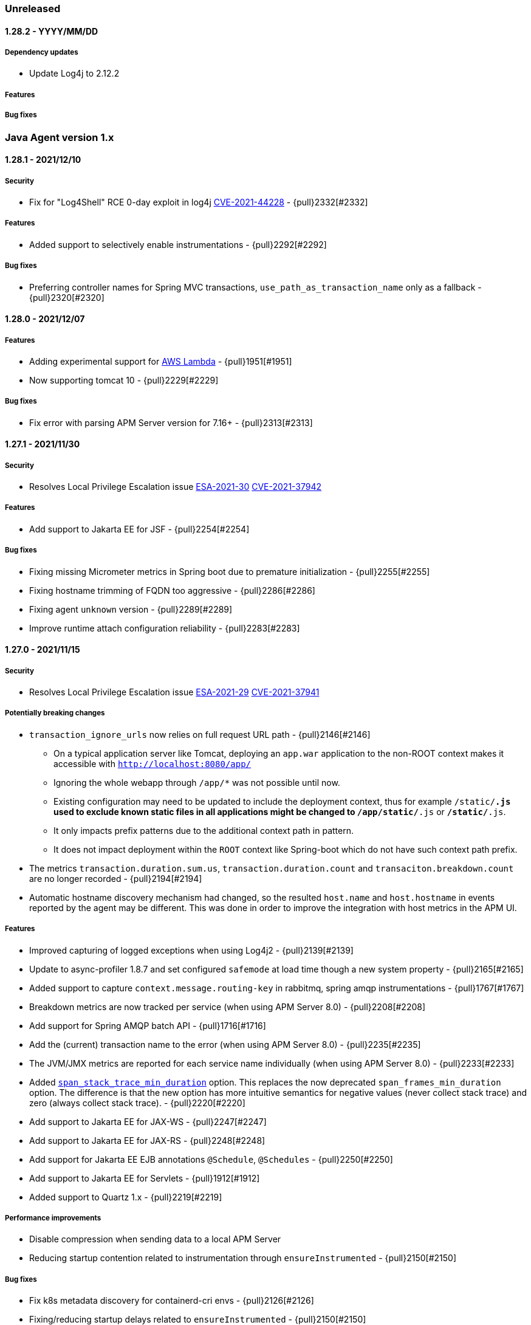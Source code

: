 ifdef::env-github[]
NOTE: Release notes are best read in our documentation at
https://www.elastic.co/guide/en/apm/agent/java/current/release-notes.html[elastic.co]
endif::[]

////
[[release-notes-x.x.x]]
==== x.x.x - YYYY/MM/DD

[float]
===== Breaking changes

[float]
===== Features
* Cool new feature: {pull}2526[#2526]

[float]
===== Bug fixes
////

=== Unreleased

[[release-notes-1.28.2]]
==== 1.28.2 - YYYY/MM/DD

[float]
===== Dependency updates
* Update Log4j to 2.12.2

[float]
===== Features

[float]
===== Bug fixes

[[release-notes-1.x]]
=== Java Agent version 1.x

[[release-notes-1.28.1]]
==== 1.28.1 - 2021/12/10

[float]
===== Security 
* Fix for "Log4Shell" RCE 0-day exploit in log4j https://nvd.nist.gov/vuln/detail/CVE-2021-44228[CVE-2021-44228] - {pull}2332[#2332]

[float]
===== Features
* Added support to selectively enable instrumentations - {pull}2292[#2292]

[float]
===== Bug fixes
* Preferring controller names for Spring MVC transactions, `use_path_as_transaction_name` only as a fallback - {pull}2320[#2320]

[[release-notes-1.28.0]]
==== 1.28.0 - 2021/12/07

[float]
===== Features
* Adding experimental support for <<aws-lambda, AWS Lambda>> - {pull}1951[#1951]
* Now supporting tomcat 10 - {pull}2229[#2229]

[float]
===== Bug fixes
* Fix error with parsing APM Server version for 7.16+ - {pull}2313[#2313]

[[release-notes-1.27.1]]
==== 1.27.1 - 2021/11/30

[float]
===== Security
* Resolves Local Privilege Escalation issue https://discuss.elastic.co/t/apm-java-agent-security-update/291355[ESA-2021-30] https://cve.mitre.org/cgi-bin/cvename.cgi?name=CVE-2021-37942[CVE-2021-37942]

[float]
===== Features
* Add support to Jakarta EE for JSF - {pull}2254[#2254]

[float]
===== Bug fixes
* Fixing missing Micrometer metrics in Spring boot due to premature initialization - {pull}2255[#2255]
* Fixing hostname trimming of FQDN too aggressive - {pull}2286[#2286]
* Fixing agent `unknown` version - {pull}2289[#2289]
* Improve runtime attach configuration reliability - {pull}2283[#2283]

[[release-notes-1.27.0]]
==== 1.27.0 - 2021/11/15

[float]
===== Security
* Resolves Local Privilege Escalation issue https://discuss.elastic.co/t/apm-java-agent-security-update/289627[ESA-2021-29] https://cve.mitre.org/cgi-bin/cvename.cgi?name=CVE-2021-37941[CVE-2021-37941]

[float]
===== Potentially breaking changes
* `transaction_ignore_urls` now relies on full request URL path - {pull}2146[#2146]
** On a typical application server like Tomcat, deploying an `app.war` application to the non-ROOT context makes it accessible with `http://localhost:8080/app/`
** Ignoring the whole webapp through `/app/*` was not possible until now.
** Existing configuration may need to be updated to include the deployment context, thus for example `/static/*.js` used to
exclude known static files in all applications might be changed to `/app/static/*.js` or `*/static/*.js`.
** It only impacts prefix patterns due to the additional context path in pattern.
** It does not impact deployment within the `ROOT` context like Spring-boot which do not have such context path prefix.
* The metrics `transaction.duration.sum.us`, `transaction.duration.count` and `transaciton.breakdown.count` are no longer recorded - {pull}2194[#2194]
* Automatic hostname discovery mechanism had changed, so the resulted `host.name` and `host.hostname` in events reported
by the agent may be different. This was done in order to improve the integration with host metrics in the APM UI.

[float]
===== Features
* Improved capturing of logged exceptions when using Log4j2 - {pull}2139[#2139]
* Update to async-profiler 1.8.7 and set configured `safemode` at load time though a new system property - {pull}2165[#2165]
* Added support to capture `context.message.routing-key` in rabbitmq, spring amqp instrumentations - {pull}1767[#1767]
* Breakdown metrics are now tracked per service (when using APM Server 8.0) - {pull}2208[#2208]
* Add support for Spring AMQP batch API - {pull}1716[#1716]
* Add the (current) transaction name to the error (when using APM Server 8.0) - {pull}2235[#2235]
* The JVM/JMX metrics are reported for each service name individually (when using APM Server 8.0) - {pull}2233[#2233]
* Added <<config-span-stack-trace-min-duration,`span_stack_trace_min_duration`>> option.
 This replaces the now deprecated `span_frames_min_duration` option.
 The difference is that the new option has more intuitive semantics for negative values (never collect stack trace) and zero (always collect stack trace). - {pull}2220[#2220]
* Add support to Jakarta EE for JAX-WS - {pull}2247[#2247]
* Add support to Jakarta EE for JAX-RS - {pull}2248[#2248]
* Add support for Jakarta EE EJB annotations `@Schedule`, `@Schedules` - {pull}2250[#2250]
* Add support to Jakarta EE for Servlets - {pull}1912[#1912]
* Added support to Quartz 1.x - {pull}2219[#2219]

[float]
===== Performance improvements
* Disable compression when sending data to a local APM Server
* Reducing startup contention related to instrumentation through `ensureInstrumented` - {pull}2150[#2150]

[float]
===== Bug fixes
* Fix k8s metadata discovery for containerd-cri envs - {pull}2126[#2126]
* Fixing/reducing startup delays related to `ensureInstrumented` - {pull}2150[#2150]
* Fix runtime attach when bytebuddy is in application classpath - {pull}2116[#2116]
* Fix failed integration between agent traces and host metrics coming from Beats/Elastic-Agent due to incorrect hostname
discovery - {pull}2205[#2205]
* Fix infinitely kept-alive transactions in Hikari connection pool - {pull}2210[#2210]
* Fix few Webflux exceptions and missing reactor module - {pull}2207[#2207]

[float]
===== Refactorings
* Loading the agent from an isolated class loader - {pull}2109[#2109]
* Refactorings in the `apm-agent-plugin-sdk` that may imply breaking changes for beta users of the external plugin mechanism
** `WeakMapSupplier.createMap()` is now `WeakConcurrent.buildMap()` and contains more builders - {pull}2136[#2136]
** `GlobalThreadLocal` has been removed in favor of `DetachedThreadLocal`. To make it global, use `GlobalVariables` - {pull}2136[#2136]
** `DynamicTransformer.Accessor.get().ensureInstrumented` is now `DynamicTransformer.ensureInstrumented` - {pull}2164[#2164]
** The `@AssignTo.*` annotations have been removed.
   Use the `@Advice.AssignReturned.*` annotations that come with the latest version of Byte Buddy.
   If your plugin uses the old annotations, it will be skipped.
   {pull}2171[#2171]
* Switching last instrumentations (`trace_methods`, sparkjava, JDK `HttpServer` and Struts 2) to
`TracerAwareInstrumentation` - {pull}2170[#2170]
* Replace concurrency plugin maps to `SpanConcurrentHashMap` ones - {pull}2173[#2173]
* Align User-Agent HTTP header with other APM agents - {pull}2177[#2177]

[[release-notes-1.26.0]]
==== 1.26.0 - 2021/09/14

===== Potentially breaking changes
* If you rely on Database span subtype and use Microsoft SQL Server, the span subtype has been changed from `sqlserver`
to `mssql` to align with other agents.

[float]
===== Breaking changes
* Stop collecting the field `http.request.socket.encrypted` in http requests - {pull}2136[#2136]

[float]
===== Features
* Improved naming for Spring controllers - {pull}1906[#1906]
* ECS log reformatting improvements - {pull}1910[#1910]
** Automatically sets `service.node.name` in all log events if set through agent configuration
** Add `log_ecs_reformatting_additional_fields` option to support arbitrary fields in logs
** Automatically serialize markers as tags where relevant (log4j2 and logback)
* gRPC spans (client and server) can detect errors or cancellation through custom listeners - {pull}2067[#2067]
* Add `-download-agent-version` to the agent <<setup-attach-cli-usage-options, attach CLI tool options>>, allowing the
user to configure an arbitrary agent version that will be downloaded from maven and attached - {pull}1959[#1959]
* Add extra check to detect improper agent setup - {pull}2076[#2076]
* In redis tests - embedded RedisServer is replaced by testcontainers - {pull}2221[#2221]

[float]
===== Performance improvements
* Reduce GC time overhead caused by WeakReferences - {pull}2086[#2086], {pull}2081[#2081]
* Reduced memory overhead by a smarter type pool caching strategy - {pull}2102[#2102]. +
  The type pool cache improves the startup times by speeding up type matching
  (determining whether a class that's about to be loaded should be instrumented).
  Generally, the more types that are cached, the faster the startup. +
  The old strategy did not impose a limit to the cache but cleared it after it hasn't been accessed in a while.
  However, load test have discovered that the cache may never be cleared and leave a permanent overhead of 23mb.
  The actual size of the cache highly depends on the application and loosely correlates with the number of loaded classes. +
  The new caching strategy targets to allocate 1% of the committed heap, at least 0.5mb and max 10mb.
  If a particular entry hasn't been accessed within 20s, it will be removed from the cache. +
  The results based on load testing are very positive:
** Equivalent startup times (within the margins of error of the previous strategy)
** Equivalent allocation rate (within the margins of error of the previous strategy)
** Reduced avg heap utilization from 10%/15mb (previous strategy) to within margins of error without the agent
** Reduced GC time due to the additional headroom that the application can utilize.
** Based on heap dump analysis, after warmup, the cache size is now around 59kb (down from 23mb with the previous strategy).

[float]
===== Bug fixes
* Fix failure to parse some forms of the `Implementation-Version` property from jar manifest files - {pull}1931[#1931]
* Ensure single value for context-propagation header - {pull}1937[#1937]
* Fix gRPC non-terminated (therefore non-reported) client spans - {pull}2067[#2067]
* Fix Webflux response status code - {pull}1948[#1948]
* Ensure path filtering is applied when Servlet path is not available - {pull}2099[#2099]
* Align span subtype for MS SqlServer - {pull}2112[#2112]
* Fix potential destination host name corruption in OkHttp client spans - {pull}2118[#2118]

[float]
===== Refactorings
* Migrate several plugins to indy dispatcher {pull}2087[#2087], {pull}2088[#2088], {pull}2090[#2090], {pull}2094[#2094], {pull}2095[#2095]

[[release-notes-1.25.0]]
==== 1.25.0 - 2021/07/22

[float]
===== Potentially breaking changes
* If you rely on instrumentations that are in the `experimental` group, you must now set `enable_experimental_instrumentations=true` otherwise
the experimental instrumentations will be disabled by default. Up to version `1.24.0` using an empty value for `disable_instrumentations` was
the recommended way to override the default `disable_instrumentations=experimental`.

[float]
===== Features
* Support for inheritance of public API annotations - {pull}1805[#1805]
* JDBC instrumentation sets `context.db.instance` - {pull}1820[#1820]
* Add support for Vert.x web client- {pull}1824[#1824]
* Avoid recycling of spans and transactions that are using through the public API, so to avoid
reference-counting-related errors - {pull}1859[#1859]
* Add <<config-enable-experimental-instrumentations>> configuration option to enable experimental features - {pull}1863[#1863]
** Previously, when adding an instrumentation group to `disable_instrumentations`, we had to make sure to not forget the
default `experimental` value, for example when disabling `jdbc` instrumentation we had to set `disable_instrumentations=experimental,jdbc` otherwise
setting `disable_instrumentations=jdbc` would disable jdbc and also enable experimental features, which would not be the desired effect.
** Previously, by default `disable_instrumentations` contained `experimental`
** Now by default `disable_instrumentations` is empty and `enable_experimental_instrumentations=false`
** Set `enable_experimental_instrumentations=true` to enable experimental instrumentations
* Eliminating concerns related to log4j2 vulnerability - https://nvd.nist.gov/vuln/detail/CVE-2020-9488#vulnCurrentDescriptionTitle.
We cannot upgrade to version above 2.12.1 because this is the last version of log4j that is compatible with Java 7.
Instead, we exclude the SMTP appender (which is the vulnerable one) from our artifacts. Note that older versions of
our agent are not vulnerable as well, as the SMTP appender was never used, this is only to further reduce our users' concerns.
* Adding public APIs for setting `destination.service.resource`, `destination.address` and `destination.port` fields
for exit spans - {pull}1788[#1788]
* Only use emulated runtime attachment as fallback, remove the `--without-emulated-attach` option - {pull}1865[#1865]
* Instrument `javax.servlet.Filter` the same way as `javax.servlet.FilterChain` - {pull}1858[#1858]
* Propagate trace context headers in HTTP calls occurring from within traced exit points, for example - when using
Elasticsearch's REST client - {pull}1883[#1883]
* Added support for naming sparkjava (not Apache Spark) transactions {pull}1894[#1894]
* Added the ability to manually create exit spans, which will result with the auto creation of service nodes in the
service map and downstream service in the dependencies table - {pull}1898[#1898]
* Basic support for `com.sun.net.httpserver.HttpServer` - {pull}1854[#1854]
* Update to async-profiler 1.8.6 {pull}1907[#1907]
* Added support for setting the framework using the public api (#1908) - {pull}1909[#1909]

[float]
===== Bug fixes
* Fix NPE with `null` binary header values + properly serialize them - {pull}1842[#1842]
* Fix `ListenerExecutionFailedException` when using Spring AMQP's ReplyTo container - {pull}1872[#1872]
* Enabling log ECS reformatting when using Logback configured with `LayoutWrappingEncoder` and a pattern layout - {pull}1879[#1879]
* Fix NPE with Webflux + context propagation headers - {pull}1871[#1871]
* Fix `ClassCastException` with `ConnnectionMetaData` and multiple classloaders - {pull}1864[#1864]
* Fix NPE in `co.elastic.apm.agent.servlet.helper.ServletTransactionCreationHelper.getClassloader` - {pull}1861[#1861]
* Fix for Jboss JMX unexpected notifications - {pull}1895[#1895]

[[release-notes-1.24.0]]
==== 1.24.0 - 2021/05/31

[float]
===== Features
* Basic support for Apache Struts 2 {pull}1763[#1763]
* Extending the <<config-log-ecs-reformatting>> config option to enable the overriding of logs with ECS-reformatted
events. With the new `OVERRIDE` option, non-file logs can be ECS-reformatted automatically as well - {pull}1793[#1793]
* Instrumentation for Vert.x Web {pull}1697[#1697]
* Changed log level of vm arguments to debug
* Giving precedence for the W3C `tracecontext` header over the `elastic-apm-traceparent` header - {pull}1821[#1821]
* Add instrumentation for Webflux - {pull}1305[#1305]
* Add instrumentation for Javalin {pull}1822[#1822]

[float]
===== Bug fixes
* Fix another error related to instrumentation plugins loading on Windows - {pull}1785[#1785]
* Load Spring AMQP plugin- {pull}1784[#1784]
* Avoid `IllegalStateException` when multiple `tracestate` headers are used - {pull}1808[#1808]
* Ensure CLI attach avoids `sudo` only when required and avoid blocking - {pull}1819[#1819]
* Avoid sending metric-sets without samples, so to adhere to the intake API - {pull}1826[#1826]
* Fixing our type-pool cache, so that it can't cause OOM (softly-referenced), and it gets cleared when not used for
a while - {pull}1828[#1828]

[float]
===== Refactors
* Remove single-package limitation for embedded plugins - {pull}1780[#1780]

[[release-notes-1.23.0]]
==== 1.23.0 - 2021/04/22

[float]
===== Breaking changes
* There are breaking changes in the <<setup-attach-cli,attacher cli>>.
  See the Features section for more information.

[float]
===== Features
* Overhaul of the <<setup-attach-cli,attacher cli>> application that allows to attach the agent to running JVMs - {pull}1667[#1667]
** The artifact of the standalone cli application is now called `apm-agent-attach-cli`. The attacher API is still called `apm-agent-attach`.
** There is also a slim version of the cli application that does not bundle the Java agent.
It requires the `--agent-jar` option to be set.
** Improved logging +
The application uses {ecs-logging-java-ref}/intro.html[Java ECS logging] to emit JSON logs.
The log level can be configured with the `--log-level` option.
By default, the program is logging to the console but using the `--log-file` option, it can also log to a file.
** Attach to JVMs running under a different user (unix only) +
The JVM requires the attacher to be running under the same user as the target VM (the attachee).
The `apm-agent-attach-standalone.jar` can now be run with a user that has permissions to switch to the user that runs the target VM.
On Windows, the attacher can still only attach to JVMs that are running with under the same user.
** New include/exclude discovery rules +
*** `--include-all`: Attach to all discovered JVMs. If no matchers are provided, it will not attach to any JVMs.
*** `--include-user`/`--exclude-user`: Attach to all JVMs of a given operating system user.
*** `--include-main`/`--exclude-main`: Attach to all JVMs that whose main class/jar name, or system properties match the provided regex.
*** `--include-vmargs`/`--exclude-vmargs`: Attach to all JVMs that whose main class/jar name, or system properties match the provided regex.
** Removal of options +
*** The deprecated `--arg` option has been removed.
*** The `-i`/`--include`, `-e`/`exclude` options have been removed in favor of the `--<include|exclude>-<main|vmargs>` options.
*** The `-p`/`--pid` options have been removed in favor of the `--include-pid` option.
** Changed behavior of  the `-l`/`--list` option +
The option now only lists JVMs that match the include/exclude discovery rules.
Thus, it can be used to do a dry-run of the matchers without actually performing an attachment.
It even works in combination with `--continuous` now.
By default, the VM arguments are not printed, but only when the `-a`/`--list-vmargs` option is set.
** Remove dependency on `jps` +
Even when matching on the main class name or on system properties,
** Checks the Java version before attaching to avoid attachment on unsupported JVMs.
* Cassandra instrumentation - {pull}1712[#1712]
* Log correlation supports JBoss Logging - {pull}1737[#1737]
* Update Byte-buddy to `1.11.0` - {pull}1769[#1769]
* Support for user.domain {pull}1756[#1756]
* JAX-RS supports javax.ws.rs.PATCH
* Enabling build and unit tests on Windows - {pull}1671[#1671]

[float]
===== Bug fixes
* Fixed log correlation for log4j2 - {pull}1720[#1720]
* Fix apm-log4j1-plugin and apm-log4j2-plugin dependency on slf4j - {pull}1723[#1723]
* Avoid systematic `MessageNotWriteableException` error logging, now only visible in `debug` - {pull}1715[#1715] and {pull}1730[#1730]
* Fix rounded number format for non-english locales - {pull}1728[#1728]
* Fix `NullPointerException` on legacy Apache client instrumentation when host is `null` - {pull}1746[#1746]
* Apply consistent proxy class exclusion heuristic - {pull}1738[#1738]
* Fix micrometer serialization error - {pull}1741[#1741]
* Optimize & avoid `ensureInstrumented` deadlock by skipping stack-frame computation for Java7+ bytecode - {pull}1758[#1758]
* Fix instrumentation plugins loading on Windows - {pull}1671[#1671]

[float]
===== Refactors
* Migrate some plugins to indy dispatcher {pull}1369[#1369] {pull}1410[#1410] {pull}1374[#1374]

[[release-notes-1.22.0]]
==== 1.22.0 - 2021/03/24

[float]
===== Breaking changes
* Dots in metric names of Micrometer metrics get replaced with underscores to avoid mapping conflicts.
De-dotting be disabled via <<config-dedot-custom-metrics, `dedot_custom_metrics`>>. - {pull}1700[#1700]

[float]
===== Features
* Introducing a new mechanism to ease the development of community instrumentation plugins. See <<config-plugins-dir>> for
more details. This configuration was already added in 1.18.0, but more extensive and continuous integration testing
allows us to expose it now. It is still marked as "experimental" though, meaning that future changes in the mechanism
may break early contributed plugins. However, we highly encourage our community to try it out and we will do our best
to assist with such efforts.
* Deprecating `ignore_user_agents` in favour of `transaction_ignore_user_agents`, maintaining the same functionality -
{pull}1644[#1644]
* Update existing Hibernate Search 6 instrumentation to the final relase
* The <<config-use-path-as-transaction-name, `use_path_as_transaction_name`>> option is now dynamic
* Flushing internal and micrometer metrics before the agent shuts down - {pull}1658[#1658]
* Support for OkHttp 4.4+ -  {pull}1672[#1672]
* Adding capability to automatically create ECS-JSON-formatted version of the original application log files, through
the <<config-log-ecs-reformatting>> config option. This allows effortless ingestion of logs to Elasticsearch without
any further configuration. Supports log4j1, log4j2 and Logback. {pull}1261[#1261]
* Add support to Spring AMQP - {pull}1657[#1657]
* Adds the ability to automatically configure usage of the OpenTracing bridge in systems using ServiceLoader - {pull}1708[#1708]
* Update to async-profiler 1.8.5 - includes a fix to a Java 7 crash and enhanced safe mode to better deal with
corrupted stack frames.
* Add a warning on startup when `-Xverify:none` or `-noverify` flags are set as this can lead to crashes that are very
difficult to debug - {pull}1593[#1593]. In an upcoming version, the agent will not start when these flags are set,
unless the system property `elastic.apm.disable_bootstrap_checks` is set to true.

[float]
===== Bug fixes
* fix sample rate rounded to zero when lower than precision - {pull}1655[#1655]
* fixed a couple of bugs with the external plugin mechanism (not documented until now) - {pull}1660[#1660]
* Fix runtime attach conflict with multiple users - {pull}1704[#1704]

[[release-notes-1.21.0]]
==== 1.21.0 - 2021/02/09

[float]
===== Breaking changes
* Following PR {pull}1650[#1650], there are two slight changes with the <<config-server-url>> and <<config-server-urls>>
configuration options:
    1.  So far, setting `server_urls` with an empty string would allow the agent to work normally, apart from any action
        that requires communication with the APM Server, including the attempt to fetch a central configuration.
        Starting in this agent version, setting `server_urls` to empty string doesn't have any special meaning, it is
        the default expected configuration, where `server_url` will be used instead. In order to achieve the same
        behaviour, use the new <<config-disable-send>> configuration.
    2.  Up to this version, `server_url` was used as an alias to `server_urls`, meaning that one could potentially set
        the `server_url` config with a comma-separated list of multiple APM Server addresses, and that would have been a
        valid configuration. Starting in this agent version, `server_url` is a separate configuration, and it only accepts
        Strings that represent a single valid URL. Specifically, empty strings and commas are invalid.

[float]
===== Features
* Add cloud provider metadata to reported events, see
https://github.com/elastic/apm/blob/master/specs/agents/metadata.md#cloud-provider-metadata[spec] for details.
By default, the agent will try to automatically detect the cloud provider on startup, but this can be
configured through the <<config-cloud-provider, `cloud_provider`>> config option - {pull}1599[#1599]
* Add span & transaction `outcome` field to improve error rate calculations - {pull}1613[#1613]

[float]
===== Bug fixes
* Fixing crashes observed in Java 7 at sporadic timing by applying a few seconds delay on bootstrap - {pull}1594[#1594]
* Fallback to using "TLS" `SSLContext` when "SSL" is not available - {pull}1633[#1633]
* Fixing agent startup failure with `NullPointerException` thrown by Byte-buddy's `MultipleParentClassLoader` - {pull}1647[#1647]
* Fix cached type resolution triggering `ClassCastException` - {pull}1649[#1649]

[[release-notes-1.20.0]]
==== 1.20.0 - 2021/01/07

[float]
===== Breaking changes
* The following public API types were `public` so far and became package-private: `NoopScope`, `ScopeImpl` and `AbstractSpanImpl`.
  If your code is using them, you will need to change that when upgrading to this version.
  Related PR: {pull}1532[#1532]

[float]
===== Features
* Add support for RabbitMQ clients - {pull}1328[#1328]

[float]
===== Bug fixes
* Fix small memory allocation regression introduced with tracestate header {pull}1508[#1508]
* Fix `NullPointerException` from `WeakConcurrentMap.put` through the Elasticsearch client instrumentation - {pull}1531[#1531]
* Sending `transaction_id` and `parent_id` only for events that contain a valid `trace_id` as well - {pull}1537[#1537]
* Fix `ClassNotFoundError` with old versions of Spring resttemplate {pull}1524[#1524]
* Fix Micrometer-driven metrics validation errors by the APM Server when sending with illegal values - {pull}1559[#1559]
* Serialize all stack trace frames when setting `stack_trace_limit=-1` instead of none - {pull}1571[#1571]
* Fix `UnsupportedOperationException` when calling `ServletContext.getClassLoader()` - {pull}1576[#1576]
* Fix improper request body capturing - {pull}1579[#1579]
* Avoid `NullPointerException` due to null return values instrumentation advices - {pull}1601[#1601]
* Update async-profiler to 1.8.3 {pull}1602[1602]
* Use null-safe data structures to avoid `NullPointerException` {pull}1597[1597]
* Fix memory leak in sampling profiler mechanism - {pull}1592[#1592]

[float]
===== Refactors
* Migrate some plugins to indy dispatcher {pull}1405[#1405] {pull}1394[#1394]

[[release-notes-1.19.0]]
==== 1.19.0 - 2020/11/10

[float]
===== Features
* The agent version now includes a git hash if it's a snapshot version.
  This makes it easier to differ distinct snapshot builds of the same version.
  Example: `1.18.1-SNAPSHOT.4655910`
* Add support for sampling weight with propagation in `tracestate` W3C header {pull}1384[#1384]
* Adding two more valid options to the `log_level` config: `WARNING` (equivalent to `WARN`) and `CRITICAL`
  (will be treated as `ERROR`) - {pull}1431[1431]
* Add the ability to disable Servlet-related spans for `INCLUDE`, `FORWARD` and `ERROR` dispatches (without affecting
  basic Servlet capturing) by adding `servlet-api-dispatch` to <<config-disable-instrumentations>> - {pull}1448[1448]
* Add Sampling Profiler support for AArch64 architectures - {pull}1443[1443]
* Support proper transaction naming when using Spring's `ServletWrappingController` - {pull}1461[#1461]
* Update async-profiler to 1.8.2 {pull}1471[1471]
* Update existing Hibernate Search 6 instrumentation to work with the latest CR1 release
* Deprecating the `addLabel` public API in favor of `setLabel` (still supporting `addLabel`) - {pull}1449[#1449]

[float]
===== Bug fixes
* Fix `HttpUrlConnection` instrumentation issue (affecting distributed tracing as well) when using HTTPS without using
  `java.net.HttpURLConnection#disconnect` - {pull}1447[1447]
* Fixes class loading issue that can occur when deploying multiple applications to the same application server - {pull}1458[#1458]
* Fix ability to disable agent on startup wasn't working for runtime attach {pull}1444[1444]
* Avoid `UnsupportedOperationException` on some spring application startup {pull}1464[1464]
* Fix ignored runtime attach `config_file` {pull}1469[1469]
* Fix `IllegalAccessError: Module 'java.base' no access to: package 'java.lang'...` in J9 VMs of Java version >= 9 -
  {pull}1468[#1468]
* Fix JVM version parsing on HP-UX {pull}1477[#1477]
* Fix Spring-JMS transactions lifecycle management when using multiple concurrent consumers - {pull}1496[#1496]

[float]
===== Refactors
* Migrate some plugins to indy dispatcher {pull}1404[1404] {pull}1411[1411]
* Replace System Rules with System Lambda {pull}1434[#1434]

[[release-notes-1.18.1]]
==== 1.18.1 - 2020/10/06

[float]
===== Refactors
* Migrate some plugins to indy dispatcher {pull}1362[1362] {pull}1366[1366] {pull}1363[1363] {pull}1383[1383] {pull}1368[1368] {pull}1364[1364] {pull}1365[1365] {pull}1367[1367] {pull}1371[1371]

[float]
===== Bug fixes
* Fix instrumentation error for HttpClient - {pull}1402[#1402]
* Eliminate `unsupported class version error` messages related to loading the Java 11 HttpClient plugin in pre-Java-11 JVMs {pull}1397[1397]
* Fix rejected metric events by APM Server with response code 400 due to data validation error - sanitizing Micrometer
metricset tag keys - {pull}1413[1413]
* Fix invalid micrometer metrics with non-numeric values {pull}1419[1419]
* Fix `NoClassDefFoundError` with JDBC instrumentation plugin {pull}1409[1409]
* Apply `disable_metrics` config to Micrometer metrics - {pull}1421[1421]
* Remove cgroup `inactive_file.bytes` metric according to spec {pull}1422[1422]

[[release-notes-1.18.0]]
==== 1.18.0 - 2020/09/08

[float]
===== Features
* Deprecating `ignore_urls` config in favour of <<config-transaction-ignore-urls, `transaction_ignore_urls`>> to align
  with other agents, while still allowing the old config name for backward compatibility - {pull}1315[#1315]
* Enabling instrumentation of classes compiled with Java 1.4. This is reverting the restriction of instrumenting only
  bytecode of Java 1.5 or higher ({pull}320[#320]), which was added due to potential `VerifyError`. Such errors should be
  avoided now by the usage of `TypeConstantAdjustment` - {pull}1317[#1317]
* Enabling agent to work without attempting any communication with APM server, by allowing setting `server_urls` with
  an empty string - {pull}1295[#1295]
* Add <<metrics-micrometer, micrometer support>> - {pull}1303[#1303]
* Add `profiling_inferred_spans_lib_directory` option to override the default temp directory used for exporting the async-profiler library.
  This is useful for server-hardened environments where `/tmp` is often configured with `noexec`, leading to `java.lang.UnsatisfiedLinkError` errors - {pull}1350[#1350]
* Create spans for Servlet dispatches to FORWARD, INCLUDE and ERROR - {pull}1212[#1212]
* Support JDK 11 HTTPClient - {pull}1307[#1307]
* Lazily create profiler temporary files {pull}1360[#1360]
* Convert the followings to Indy Plugins (see details in <<release-notes-1.18.0.rc1, 1.18.0-rc1 relase notes>>): gRPC,
  AsyncHttpClient, Apache HttpClient
* The agent now collects cgroup memory metrics (see details in <<metrics-cgroup,Metrics page>>)
* Update async-profiler to 1.8.1 {pull}1382[#1382]
* Runtime attach install option is promoted to 'beta' status (was experimental).

[float]
===== Bug fixes
* Fixes a `NoClassDefFoundError` in the JMS instrumentation of `MessageListener` - {pull}1287[#1287]
* Fix `/ by zero` error message when setting `server_urls` with an empty string - {pull}1295[#1295]
* Fix `ClassNotFoundException` or `ClassCastException` in some cases where special log4j configurations are used - {pull}1322[#1322]
* Fix `NumberFormatException` when using early access Java version - {pull}1325[#1325]
* Fix `service_name` config being ignored when set to the same auto-discovered default value - {pull}1324[#1324]
* Fix service name error when updating a web app on a Servlet container - {pull}1326[#1326]
* Fix remote attach 'jps' executable not found when 'java' binary is symlinked ot a JRE - {pull}1352[#1352]

[[release-notes-1.18.0.rc1]]
==== 1.18.0.RC1 - 2020/07/22

This release candidate adds some highly anticipated features:
It’s now possible to attach the agent at runtime in more cases than before.
Most notably, it enables runtime attachment on JBoss, WildFly, Glassfish/Payara,
and other OSGi runtimes such as Atlassian Jira and Confluence.

To make this and other significant features, such as https://github.com/elastic/apm-agent-java/issues/937[external plugins], possible,
we have implemented major changes to the architecture of the agent.
The agent now relies on the `invokedynamic` bytecode instruction to make plugin development easier, safer, and more efficient.
As early versions of Java 7 and Java 8 have unreliable support for invokedynamic,
we now require a minimum update level of 60 for Java 7 (7u60+) in addition to the existing minimum update level of 40 for Java 8 (8u40+).

We’re looking for users who would like to try this out to give feedback.
If we see that the `invokedynamic`-based approach (https://github.com/elastic/apm-agent-java/pull/1230[indy plugins]) works well, we can continue and migrate the rest of the plugins.
After the migration has completed, we can move forward with external plugins and remove the experimental label from runtime attachment.

If all works like in our testing, you would not see `NoClassDefFoundError` s anymore when, for example, trying to attach the agent at runtime to an OSGi container or a JBoss server.
Also, non-standard OSGi containers, such as Atlassian Jira and other technologies with restrictive class loading policies, such as MuleSoft ESB, will benefit from this change.

In the worst case, there might be JVM crashes due to `invokedynamic`-related JVM bugs.
However, we already disable the agent when attached to JVM versions that are known to be problematic.
Another potentially problematic area is that we now dynamically raise the bytecode version of instrumented classes to be at least bytecode version 51 (Java 7).
This is needed in order to be able to use the `invokedynamic` instruction.
This requires re-computation of stack map frames which makes instrumentation a bit slower.
We don't anticipate notable slowdowns unless you extensively (over-)use <<config-trace-methods, `trace_methods`>>.

[float]
===== Breaking changes
* Early Java 7 versions, prior to update 60, are not supported anymore.
  When trying to attach to a non-supported version, the agent will disable itself and not apply any instrumentations.

[float]
===== Features
* Experimental support for runtime attachment now also for OSGi containers, JBoss, and WildFly
* New mitigation of OSGi bootdelegation errors (`NoClassDefFoundError`).
  You can remove any `org.osgi.framework.bootdelegation` related configuration.
  This release also removes the configuration option `boot_delegation_packages`.
* Overhaul of the `ExecutorService` instrumentation that avoids `ClassCastException` issues - {pull}1206[#1206]
* Support for `ForkJoinPool` and `ScheduledExecutorService` (see <<supported-async-frameworks>>)
* Support for `ExecutorService#invokeAny` and `ExecutorService#invokeAll`
* Added support for `java.util.TimerTask` - {pull}1235[#1235]
* Add capturing of request body in Elasticsearch queries: `_msearch`, `_count`, `_msearch/template`, `_search/template`, `_rollup_search` - {pull}1222[#1222]
* Add <<config-enabled,`enabled`>> flag
* Add experimental support for Scala Futures
* The agent now collects heap memory pools metrics - {pull}1228[#1228]

[float]
===== Bug fixes
* Fixes error capturing for log4j2 loggers. Version 1.17.0 introduced a regression.
* Fixes `NullPointerException` related to JAX-RS and Quartz instrumentation - {pull}1249[#1249]
* Expanding k8s pod ID discovery to some formerly non-supported environments
* When `recording` is set to `false`, the agent will not send captured errors anymore.
* Fixes NPE in Dubbo instrumentation that occurs when the application is acting both as a provider and as a consumer - {pull}1260[#1260]
* Adding a delay by default what attaching the agent to Tomcat using the premain route to work around the JUL
  deadlock issue - {pull}1262[#1262]
* Fixes missing `jboss.as:*` MBeans on JBoss - {pull}1257[#1257]


[[release-notes-1.17.0]]
==== 1.17.0 - 2020/06/17

[float]
===== Features
* Log files are now rotated after they reach <<config-log-file-size>>.
There will always be one history file `${log_file}.1`.
* Add <<config-log-format-sout>> and <<config-log-format-file>> with the options `PLAIN_TEXT` and `JSON`.
The latter uses https://github.com/elastic/ecs-logging-java[ecs-logging-java] to format the logs.
* Exposing <<config-classes-excluded-from-instrumentation>> config - {pull}1187[#1187]
* Add support for naming transactions based on Grails controllers. Supports Grails 3+ - {pull}1171[#1171]
* Add support for the Apache/Alibaba Dubbo RPC framework
* Async Profiler version upgraded to 1.7.1, with a new debugging flag for the stack frame recovery mechanism - {pull}1173[#1173]

[float]
===== Bug fixes
* Fixes `IndexOutOfBoundsException` that can occur when profiler-inferred spans are enabled.
  This also makes the profiler more resilient by just removing the call tree related to the exception (which might be in an invalid state)
  as opposed to stopping the profiler when an exception occurs.
* Fix `NumberFormatException` when parsing Ingres/Actian JDBC connection strings - {pull}1198[#1198]
* Prevent agent from overriding JVM configured truststore when not using HTTPS for communication with APM server - {pull}1203[#1203]
* Fix `java.lang.IllegalStateException` with `jps` JVM when using continuous runtime attach - {pull}1205[1205]
* Fix agent trying to load log4j2 plugins from application - {pull}1214[1214]
* Fix memory leak in gRPC instrumentation plugin - {pull}1196[1196]
* Fix HTTPS connection failures when agent is configured to use HTTPS to communicate with APM server {pull}1209[1209]

[[release-notes-1.16.0]]
==== 1.16.0 - 2020/05/13

[float]
===== Features

* The log correlation feature now adds `error.id` to the MDC. See <<supported-logging-frameworks>> for details. - {pull}1050[#1050]
* Deprecating the `incubating` tag in favour of the `experimental` tag. This is not a breaking change, so former
<<config-disable-instrumentations,`disable_instrumentation`>> configuration containing the `incubating` tag will still be respected - {pull}1123[#1123]
* Add a `--without-emulated-attach` option for runtime attachment to allow disabling this feature as a workaround.
* Add workaround for JDK bug JDK-8236039 with TLS 1.3 {pull}1149[#1149]
* Add log level `OFF` to silence agent logging
* Adds <<config-span-min-duration,`span_min_duration`>> option to exclude fast executing spans.
  When set together with one of the more specific thresholds - `trace_methods_duration_threshold` or `profiling_inferred_spans_min_duration`,
  the higher threshold will determine which spans will be discarded.
* Automatically instrument quartz jobs from the quartz-jobs artifact {pull}1170[#1170]
* Perform re-parenting of regular spans to be a child of profiler-inferred spans. Requires APM Server and Kibana 7.8.0. {pull}1117[#1117]
* Upgrade Async Profiler version to 1.7.0

[float]
===== Bug fixes

* When Servlet-related Exceptions are handled through exception handlers that return a 200 status code, agent shouldn't override with 500 - {pull}1103[#1103]
* Exclude Quartz 1 from instrumentation to avoid
  `IncompatibleClassChangeError: Found class org.quartz.JobExecutionContext, but interface was expected` - {pull}1108[#1108]
* Fix breakdown metrics span sub-types {pull}1113[#1113]
* Fix flaky gRPC server instrumentation {pull}1122[#1122]
* Fix side effect of calling `Statement.getUpdateCount` more than once {pull}1139[#1139]
* Stop capturing JDBC affected rows count using `Statement.getUpdateCount` to prevent unreliable side-effects {pull}1147[#1147]
* Fix OpenTracing error tag handling (set transaction error result when tag value is `true`) {pull}1159[#1159]
* Due to a bug in the build we didn't include the gRPC plugin in the build so far
* `java.lang.ClassNotFoundException: Unable to load class 'jdk.internal...'` is thrown when tracing specific versions of Atlassian systems {pull}1168[#1168]
* Make sure spans are kept active during `AsyncHandler` methods in the `AsyncHttpClient`
* CPU and memory metrics are sometimes not reported properly when using IBM J9 {pull}1148[#1148]
* `NullPointerException` thrown by the agent on WebLogic {pull}1142[#1142]

[[release-notes-1.15.0]]
==== 1.15.0 - 2020/03/27

[float]
===== Breaking changes

* Ordering of configuration sources has slightly changed, please review <<configuration>>:
** `elasticapm.properties` file now has higher priority over java system properties and environment variables, +
This change allows to change dynamic options values at runtime by editing file, previously values set in java properties
or environment variables could not be overridden, even if they were dynamic.
* Renamed some configuration options related to the experimental profiler-inferred spans feature ({pull}1084[#1084]):
** `profiling_spans_enabled` -> `profiling_inferred_spans_enabled`
** `profiling_sampling_interval` -> `profiling_inferred_spans_sampling_interval`
** `profiling_spans_min_duration` -> `profiling_inferred_spans_min_duration`
** `profiling_included_classes` -> `profiling_inferred_spans_included_classes`
** `profiling_excluded_classes` -> `profiling_inferred_spans_excluded_classes`
** Removed `profiling_interval` and `profiling_duration` (both are fixed to 5s now)

[float]
===== Features

* Gracefully abort agent init when running on a known Java 8 buggy JVM {pull}1075[#1075].
* Add support for <<supported-databases, Redis Redisson client>>
* Makes <<config-instrument>>, <<config-trace-methods>>, and <<config-disable-instrumentations>> dynamic.
Note that changing these values at runtime can slow down the application temporarily.
* Do not instrument Servlet API before 3.0 {pull}1077[#1077]
* Add support for API keys for apm backend authentication {pull}1083[#1083]
* Add support for <<supported-rpc-frameworks, gRPC>> client & server instrumentation {pull}1019[#1019]
* Deprecating `active` configuration option in favor of `recording`.
  Setting `active` still works as it's now an alias for `recording`.

[float]
===== Bug fixes

* When JAX-RS-annotated method delegates to another JAX-RS-annotated method, transaction name should include method A - {pull}1062[#1062]
* Fixed bug that prevented an APM Error from being created when calling `org.slf4j.Logger#error` - {pull}1049[#1049]
* Wrong address in JDBC spans for Oracle, MySQL and MariaDB when multiple hosts are configured - {pull}1082[#1082]
* Document and re-order configuration priorities {pull}1087[#1087]
* Improve heuristic for `service_name` when not set through config {pull}1097[#1097]


[[release-notes-1.14.0]]
==== 1.14.0 - 2020/03/04

[float]
===== Features

* Support for the official https://www.w3.org/TR/trace-context[W3C] `traceparent` and `tracestate` headers. +
  The agent now accepts both the `elastic-apm-traceparent` and the official `traceparent` header.
By default, it sends both headers on outgoing requests, unless <<config-use-elastic-traceparent-header, `use_elastic_traceparent_header`>> is set to false.
* Creating spans for slow methods with the help of the sampling profiler https://github.com/jvm-profiling-tools/async-profiler[async-profiler].
This is a low-overhead way of seeing which methods make your transactions slow and a replacement for the `trace_methods` configuration option.
See <<supported-java-methods>> for more details
* Adding a Circuit Breaker to pause the agent when stress is detected on the system and resume when the stress is relieved.
See <<circuit-breaker>> and {pull}1040[#1040] for more info.
* `Span#captureException` and `Transaction#captureException` in public API return reported error id - {pull}1015[#1015]

[float]
===== Bug fixes

* java.lang.IllegalStateException: Cannot resolve type description for <com.another.commercial.apm.agent.Class> - {pull}1037[#1037]
* properly handle `java.sql.SQLException` for unsupported JDBC features {pull}[#1035] https://github.com/elastic/apm-agent-java/issues/1025[#1025]

[[release-notes-1.13.0]]
==== 1.13.0 - 2020/02/11

[float]
===== Features

* Add support for <<supported-databases, Redis Lettuce client>>
* Add `context.message.age.ms` field for JMS message receiving spans and transactions - {pull}970[#970]
* Instrument log4j2 Logger#error(String, Throwable) ({pull}919[#919]) Automatically captures exceptions when calling `logger.error("message", exception)`
* Add instrumentation for external process execution through `java.lang.Process` and Apache `commons-exec` - {pull}903[#903]
* Add `destination` fields to exit span contexts - {pull}976[#976]
* Removed `context.message.topic.name` field - {pull}993[#993]
* Add support for Kafka clients - {pull}981[#981]
* Add support for binary `traceparent` header format (see the https://github.com/elastic/apm/blob/master/docs/agent-development.md#Binary-Fields[spec]
for more details) - {pull}1009[#1009]
* Add support for log correlation for log4j and log4j2, even when not used in combination with slf4j.
  See <<supported-logging-frameworks>> for details.

[float]
===== Bug Fixes

* Fix parsing value of `trace_methods` configuration property {pull}930[#930]
* Workaround for `java.util.logging` deadlock {pull}965[#965]
* JMS should propagate traceparent header when transactions are not sampled {pull}999[#999]
* Spans are not closed if JDBC implementation does not support `getUpdateCount` {pull}1008[#1008]

[[release-notes-1.12.0]]
==== 1.12.0 - 2019/11/21

[float]
===== Features
* JMS Enhancements {pull}911[#911]:
** Add special handling for temporary queues/topics
** Capture message bodies of text Messages
*** Rely on the existing `ELASTIC_APM_CAPTURE_BODY` agent config option (off by default).
*** Send as `context.message.body`
*** Limit size to 10000 characters. If longer than this size, trim to 9999 and append with ellipsis
** Introduce the `ignore_message_queues` configuration to disable instrumentation (message tagging) for specific 
      queues/topics as suggested in {pull}710[#710]
** Capture predefined message headers and all properties
*** Rely on the existing `ELASTIC_APM_CAPTURE_HEADERS` agent config option.
*** Send as `context.message.headers`
*** Sanitize sensitive headers/properties based on the `sanitize_field_names` config option
* Added support for the MongoDB sync driver. See https://www.elastic.co/guide/en/apm/agent/java/master/supported-technologies-details.html#supported-databases[supported data stores].

[float]
===== Bug Fixes
* JDBC regression- `PreparedStatement#executeUpdate()` and `PreparedStatement#executeLargeUpdate()` are not traced {pull}918[#918]
* When systemd cgroup driver is used, the discovered Kubernetes pod UID contains "_" instead of "-" {pull}920[#920]
* DB2 jcc4 driver is not traced properly {pull}926[#926]

[[release-notes-1.11.0]]
==== 1.11.0 - 2019/10/31

[float]
===== Features
* Add the ability to configure a unique name for a JVM within a service through the
https://www.elastic.co/guide/en/apm/agent/java/master/config-core.html#config-service-node-name[`service_node_name`]
config option]
* Add ability to ignore some exceptions to be reported as errors https://www.elastic.co/guide/en/apm/agent/java/master/config-core.html#config-ignore-exceptions[ignore_exceptions]
* Applying new logic for JMS `javax.jms.MessageConsumer#receive` so that, instead of the transaction created for the 
   polling method itself (ie from `receive` start to end), the agent will create a transaction attempting to capture 
   the code executed during actual message handling.
   This logic is suitable for environments where polling APIs are invoked within dedicated polling threads.
   This polling transaction creation strategy can be reversed through a configuration option (`message_polling_transaction_strategy`) 
   that is not exposed in the properties file by default.  
* Send IP obtained through `javax.servlet.ServletRequest#getRemoteAddr()` in `context.request.socket.remote_address` 
   instead of parsing from headers {pull}889[#889]
* Added `ElasticApmAttacher.attach(String propertiesLocation)` to specify a custom properties location
* Logs message when `transaction_max_spans` has been exceeded {pull}849[#849]
* Report the number of affected rows by a SQL statement (UPDATE,DELETE,INSERT) in 'affected_rows' span attribute {pull}707[#707]
* Add https://www.elastic.co/guide/en/apm/agent/java/master/public-api.html#api-traced[`@Traced`] annotation which either creates a span or a transaction, depending on the context
* Report JMS destination as a span/transaction context field {pull}906[#906]
* Added https://www.elastic.co/guide/en/apm/agent/java/master/config-jmx.html#config-capture-jmx-metrics[`capture_jmx_metrics`] configuration option

[float]
===== Bug Fixes
* JMS creates polling transactions even when the API invocations return without a message
* Support registering MBeans which are added after agent startup

[[release-notes-1.10.0]]
==== 1.10.0 - 2019/09/30

[float]
===== Features
* Add ability to manually specify reported https://www.elastic.co/guide/en/apm/agent/java/master/config-core.html#config-hostname[hostname]
* Add support for https://www.elastic.co/guide/en/apm/agent/java/master/supported-technologies-details.html#supported-databases[Redis Jedis client]
* Add support for identifying target JVM to attach apm agent to using JVM property. See also the documentation of the <<setup-attach-cli-usage-options, `--include` and `--exclude` flags>>
* Added https://www.elastic.co/guide/en/apm/agent/java/master/config-jmx.html#config-capture-jmx-metrics[`capture_jmx_metrics`] configuration option
* Improve servlet error capture {pull}812[#812]
  Among others, now also takes Spring MVC `@ExceptionHandler`s into account 
* Instrument Logger#error(String, Throwable) {pull}821[#821]
  Automatically captures exceptions when calling `logger.error("message", exception)`
* Easier log correlation with https://github.com/elastic/java-ecs-logging. See https://www.elastic.co/guide/en/apm/agent/java/master/log-correlation.html[docs].
* Avoid creating a temp agent file for each attachment {pull}859[#859]
* Instrument `View#render` instead of `DispatcherServlet#render` {pull}829[#829]
  This makes the transaction breakdown graph more useful. Instead of `dispatcher-servlet`, the graph now shows a type which is based on the view name, for example, `FreeMarker` or `Thymeleaf`.

[float]
===== Bug Fixes
* Error in log when setting https://www.elastic.co/guide/en/apm/agent/java/current/config-reporter.html#config-server-urls[server_urls] 
 to an empty string - `co.elastic.apm.agent.configuration.ApmServerConfigurationSource - Expected previousException not to be null`
* Avoid terminating the TCP connection to APM Server when polling for configuration updates {pull}823[#823]
 
[[release-notes-1.9.0]]
==== 1.9.0 - 2019/08/22

[float]
===== Features
* Upgrading supported OpenTracing version from 0.31 to 0.33
* Added annotation and meta-annotation matching support for `trace_methods`, for example:
** `public @java.inject.* org.example.*` (for annotation)
** `public @@javax.enterprise.context.NormalScope org.example.*` (for meta-annotation)
* The runtime attachment now also works when the `tools.jar` or the `jdk.attach` module is not available.
This means you don't need a full JDK installation - the JRE is sufficient.
This makes the runtime attachment work in more environments such as minimal Docker containers.
Note that the runtime attachment currently does not work for OSGi containers like those used in many application servers such as JBoss and WildFly.
See the https://www.elastic.co/guide/en/apm/agent/java/master/setup-attach-cli.html[documentation] for more information.
* Support for Hibernate Search

[float]
===== Bug Fixes
* A warning in logs saying APM server is not available when using 1.8 with APM server 6.x.
Due to that, agent 1.8.0 will silently ignore non-string labels, even if used with APM server of versions 6.7.x or 6.8.x that support such.
If APM server version is <6.7 or 7.0+, this should have no effect. Otherwise, upgrade the Java agent to 1.9.0+.
* `ApacheHttpAsyncClientInstrumentation` matching increases startup time considerably
* Log correlation feature is active when `active==false`
* Tomcat's memory leak prevention mechanism is causing a... memory leak. JDBC statement map is leaking in Tomcat if the application that first used it is undeployed/redeployed.
See https://discuss.elastic.co/t/elastic-apm-agent-jdbchelper-seems-to-use-a-lot-of-memory/195295[this related discussion].

[float]
==== Breaking Changes
* The `apm-agent-attach.jar` is not executable anymore.
Use `apm-agent-attach-standalone.jar` instead. 

[[release-notes-1.8.0]]
==== 1.8.0 - 2019/07/30

[float]
===== Features
* Added support for tracking https://www.elastic.co/guide/en/kibana/7.3/transactions.html[time spent by span type].
   Can be disabled by setting https://www.elastic.co/guide/en/apm/agent/java/current/config-core.html#config-breakdown-metrics[`breakdown_metrics`] to `false`. 
* Added support for https://www.elastic.co/guide/en/kibana/7.3/agent-configuration.html[central configuration].
   Can be disabled by setting https://www.elastic.co/guide/en/apm/agent/java/current/config-core.html#config-central-config[`central_config`] to `false`.
* Added support for Spring's JMS flavor - instrumenting `org.springframework.jms.listener.SessionAwareMessageListener`
* Added support to legacy ApacheHttpClient APIs (which adds support to Axis2 configured to use ApacheHttpClient)
* Added support for setting https://www.elastic.co/guide/en/apm/agent/java/1.x/config-reporter.html#config-server-urls[`server_urls`] dynamically via properties file {pull}723[#723]
* Added https://www.elastic.co/guide/en/apm/agent/java/current/config-core.html#config-config-file[`config_file`] option 
* Added option to use `@javax.ws.rs.Path` value as transaction name https://www.elastic.co/guide/en/apm/agent/java/current/config-jax-rs.html#config-use-jaxrs-path-as-transaction-name[`use_jaxrs_path_as_transaction_name`]
* Instrument quartz jobs https://www.elastic.co/guide/en/apm/agent/java/current/supported-technologies-details.html#supported-scheduling-frameworks[docs]
* SQL parsing improvements {pull}696[#696]
* Introduce priorities for transaction name {pull}748[#748].
   Now uses the path as transaction name if https://www.elastic.co/guide/en/apm/agent/java/current/config-http.html#config-use-path-as-transaction-name[`use_path_as_transaction_name`] is set to `true`
   rather than `ServletClass#doGet`.
   But if a name can be determined from a high level framework,
   like Spring MVC, that takes precedence.
   User-supplied names from the API always take precedence over any others.
* Use JSP path name as transaction name as opposed to the generated servlet class name {pull}751[#751]

[float]
===== Bug Fixes
* Some JMS Consumers and Producers are filtered due to class name filtering in instrumentation matching
* Jetty: When no display name is set and context path is "/" transaction service names will now correctly fall back to configured values
* JDBC's `executeBatch` is not traced
* Drops non-String labels when connected to APM Server < 6.7 to avoid validation errors {pull}687[#687]
* Parsing container ID in cloud foundry garden {pull}695[#695]
* Automatic instrumentation should not override manual results {pull}752[#752]

[float]
===== Breaking changes
* The log correlation feature does not add `span.id` to the MDC anymore but only `trace.id` and `transaction.id` {pull}742[#742].

[[release-notes-1.7.0]]
==== 1.7.0 - 2019/06/13

[float]
===== Features
* Added the `trace_methods_duration_threshold` config option. When using the `trace_methods` config option with wild cards,
this enables considerable reduction of overhead by limiting the number of spans captured and reported
(see more details in config documentation).
NOTE: Using wildcards is still not the recommended approach for the `trace_methods` feature.
* Add `Transaction#addCustomContext(String key, String|Number|boolean value)` to public API
* Added support for AsyncHttpClient 2.x
* Added https://www.elastic.co/guide/en/apm/agent/java/current/config-core.html#config-global-labels[`global_labels`] configuration option.
This requires APM Server 7.2+.
* Added basic support for JMS- distributed tracing for basic scenarios of `send`, `receive`, `receiveNoWait` and `onMessage`.
Both Queues and Topics are supported.
Async `send` APIs are not supported in this version. 
NOTE: This feature is currently marked as "experimental" and is disabled by default. In order to enable,
it is required to set the
https://www.elastic.co/guide/en/apm/agent/java/1.x/config-core.html#config-disable-instrumentations[`disable_instrumentations`] 
configuration property to an empty string.
* Improved OSGi support: added a configuration option for `bootdelegation` packages {pull}641[#641]
* Better span names for SQL spans. For example, `SELECT FROM user` instead of just `SELECT` {pull}633[#633]

[float]
===== Bug Fixes
* ClassCastException related to async instrumentation of Pilotfish Executor causing thread hang (applied workaround)
* NullPointerException when computing Servlet transaction name with null HTTP method name
* FileNotFoundException when trying to find implementation version of jar with encoded URL
* NullPointerException when closing Apache AsyncHttpClient request producer
* Fixes loading of `elasticapm.properties` for Spring Boot applications
* Fix startup error on WebLogic 12.2.1.2.0 {pull}649[#649]
* Disable metrics reporting and APM Server health check when active=false {pull}653[#653]

[[release-notes-1.6.1]]
==== 1.6.1 - 2019/04/26

[float]
===== Bug Fixes
* Fixes transaction name for non-sampled transactions https://github.com/elastic/apm-agent-java/issues/581[#581]
* Makes log_file option work again https://github.com/elastic/apm-agent-java/issues/594[#594]
* Async context propagation fixes
** Fixing some async mechanisms lifecycle issues https://github.com/elastic/apm-agent-java/issues/605[#605]
** Fixes exceptions when using WildFly managed executor services https://github.com/elastic/apm-agent-java/issues/589[#589]
** Exclude glassfish Executor which does not permit wrapped runnables https://github.com/elastic/apm-agent-java/issues/596[#596]
** Exclude DumbExecutor https://github.com/elastic/apm-agent-java/issues/598[#598]
* Fixes Manifest version reading error to support `jar:file` protocol https://github.com/elastic/apm-agent-java/issues/601[#601]
* Fixes transaction name for non-sampled transactions https://github.com/elastic/apm-agent-java/issues/597[#597]
* Fixes potential classloader deadlock by preloading `FileSystems.getDefault()` https://github.com/elastic/apm-agent-java/issues/603[#603]

[[release-notes-1.6.0]]
==== 1.6.0 - 2019/04/16

[float]
===== Related Announcements
* Java APM Agent became part of the Cloud Foundry Java Buildpack as of https://github.com/cloudfoundry/java-buildpack/releases/tag/v4.19[Release v4.19]
 
[float]
===== Features
* Support Apache HttpAsyncClient - span creation and cross-service trace context propagation
* Added the `jvm.thread.count` metric, indicating the number of live threads in the JVM (daemon and non-daemon) 
* Added support for WebLogic
* Added support for Spring `@Scheduled` and EJB `@Schedule` annotations - https://github.com/elastic/apm-agent-java/pull/569[#569]

[float]
===== Bug Fixes
* Avoid that the agent blocks server shutdown in case the APM Server is not available - https://github.com/elastic/apm-agent-java/pull/554[#554]
* Public API annotations improper retention prevents it from being used with Groovy - https://github.com/elastic/apm-agent-java/pull/567[#567]
* Eliminate side effects of class loading related to Instrumentation matching mechanism

[[release-notes-1.5.0]]
==== 1.5.0 - 2019/03/26

[float]
===== Potentially breaking changes
* If you didn't explicitly set the https://www.elastic.co/guide/en/apm/agent/java/master/config-core.html#config-service-name[`service_name`]
previously and you are dealing with a servlet-based application (including Spring Boot),
your `service_name` will change.
See the documentation for https://www.elastic.co/guide/en/apm/agent/java/master/config-core.html#config-service-name[`service_name`]
and the corresponding section in _Features_ for more information.
Note: this requires APM Server 7.0+. If using previous versions, nothing will change.

[float]
===== Features
* Added property `"allow_path_on_hierarchy"` to JAX-RS plugin, to lookup inherited usage of `@path`
* Support for number and boolean labels in the public API {pull}497[497].
This change also renames `tag` to `label` on the API level to be compliant with the https://github.com/elastic/ecs#-base-fields[Elastic Common Schema (ECS)].
The `addTag(String, String)` method is still supported but deprecated in favor of `addLabel(String, String)`.
As of version 7.x of the stack, labels will be stored under `labels` in Elasticsearch.
Previously, they were stored under `context.tags`.
* Support async queries made by Elasticsearch REST client 
* Added `setStartTimestamp(long epochMicros)` and `end(long epochMicros)` API methods to `Span` and `Transaction`,
allowing to set custom start and end timestamps.
* Auto-detection of the `service_name` based on the `<display-name>` element of the `web.xml` with a fallback to the servlet context path.
If you are using a spring-based application, the agent will use the setting for `spring.application.name` for its `service_name`.
See the documentation for https://www.elastic.co/guide/en/apm/agent/java/master/config-core.html#config-service-name[`service_name`]
for more information.
Note: this requires APM Server 7.0+. If using previous versions, nothing will change.
* Previously, enabling https://www.elastic.co/guide/en/apm/agent/java/master/config-core.html#config-capture-body[`capture_body`] could only capture form parameters.
Now it supports all UTF-8 encoded plain-text content types.
The option https://www.elastic.co/guide/en/apm/agent/java/master/config-http.html#config-capture-body-content-types[`capture_body_content_types`]
controls which `Content-Type`s should be captured.
* Support async calls made by OkHttp client (`Call#enqueue`)
* Added support for providing config options on agent attach.
** CLI example: `--config server_urls=http://localhost:8200,http://localhost:8201`
** API example: `ElasticApmAttacher.attach(Map.of("server_urls", "http://localhost:8200,http://localhost:8201"));`

[float]
===== Bug Fixes
* Logging integration through MDC is not working properly - https://github.com/elastic/apm-agent-java/issues/499[#499]
* ClassCastException with adoptopenjdk/openjdk11-openj9 - https://github.com/elastic/apm-agent-java/issues/505[#505]
* Span count limitation is not working properly - reported https://discuss.elastic.co/t/kibana-apm-not-showing-spans-which-are-visible-in-discover-too-many-spans/171690[in our forum]
* Java agent causes Exceptions in Alfresco cluster environment due to failure in the instrumentation of Hazelcast `Executor`s - reported https://discuss.elastic.co/t/cant-run-apm-java-agent-in-alfresco-cluster-environment/172962[in our forum]

[[release-notes-1.4.0]]
==== 1.4.0 - 2019/02/14

[float]
===== Features
* Added support for sync calls of OkHttp client
* Added support for context propagation for `java.util.concurrent.ExecutorService`s
* The `trace_methods` configuration now allows to omit the method matcher.
   Example: `com.example.*` traces all classes and methods within the `com.example` package and sub-packages.
* Added support for JSF. Tested on WildFly, WebSphere Liberty and Payara with embedded JSF implementation and on Tomcat and Jetty with
 MyFaces 2.2 and 2.3
* Introduces a new configuration option `disable_metrics` which disables the collection of metrics via a wildcard expression.
* Support for HttpUrlConnection
* Adds `subtype` and `action` to spans. This replaces former typing mechanism where type, subtype and action were all set through
   the type in an hierarchical dotted-syntax. In order to support existing API usages, dotted types are parsed into subtype and action, 
   however `Span.createSpan` and `Span.setType` are deprecated starting this version. Instead, type-less spans can be created using the new 
   `Span.startSpan` API and typed spans can be created using the new `Span.startSpan(String type, String subtype, String action)` API
* Support for JBoss EAP 6.4, 7.0, 7.1 and 7.2
* Improved startup times
* Support for SOAP (JAX-WS).
   SOAP client create spans and propagate context.
   Transactions are created for `@WebService` classes and `@WebMethod` methods.  

[float]
===== Bug Fixes
* Fixes a failure in BitBucket when agent deployed https://github.com/elastic/apm-agent-java/issues/349[#349]
* Fixes increased CPU consumption https://github.com/elastic/apm-agent-java/issues/453[#453] and https://github.com/elastic/apm-agent-java/issues/443[#443]
* Fixed some OpenTracing bridge functionalities that were not working when auto-instrumentation is disabled
* Fixed an error occurring when ending an OpenTracing span before deactivating
* Sending proper `null` for metrics that have a NaN value
* Fixes JVM crash with Java 7 https://github.com/elastic/apm-agent-java/issues/458[#458]
* Fixes an application deployment failure when using EclipseLink and `trace_methods` configuration https://github.com/elastic/apm-agent-java/issues/474[#474]

[[release-notes-1.3.0]]
==== 1.3.0 - 2019/01/10

[float]
===== Features
* The agent now collects system and JVM metrics https://github.com/elastic/apm-agent-java/pull/360[#360]
* Add API methods `ElasticApm#startTransactionWithRemoteParent` and `Span#injectTraceHeaders` to allow for manual context propagation https://github.com/elastic/apm-agent-java/pull/396[#396].
* Added `trace_methods` configuration option which lets you define which methods in your project or 3rd party libraries should be traced.
   To create spans for all `public` methods of classes whose name ends in `Service` which are in a sub-package of `org.example.services` use this matcher:
   `public org.example.services.*.*Service#*` https://github.com/elastic/apm-agent-java/pull/398[#398]
* Added span for `DispatcherServlet#render` https://github.com/elastic/apm-agent-java/pull/409[#409].
* Flush reporter on shutdown to make sure all recorded Spans are sent to the server before the program exits https://github.com/elastic/apm-agent-java/pull/397[#397]
* Adds Kubernetes https://github.com/elastic/apm-agent-java/issues/383[#383] and Docker metadata to, enabling correlation with the Kibana Infra UI.
* Improved error handling of the Servlet Async API https://github.com/elastic/apm-agent-java/issues/399[#399]
* Support async API’s used with AsyncContext.start https://github.com/elastic/apm-agent-java/issues/388[#388]

[float]
===== Bug Fixes
* Fixing a potential memory leak when there is no connection with APM server
* Fixes NoSuchMethodError CharBuffer.flip() which occurs when using the Elasticsearch RestClient and Java 7 or 8 https://github.com/elastic/apm-agent-java/pull/401[#401]

 
[[release-notes-1.2.0]]
==== 1.2.0 - 2018/12/19

[float]
===== Features
* Added `capture_headers` configuration option.
   Set to `false` to disable capturing request and response headers.
   This will reduce the allocation rate of the agent and can save you network bandwidth and disk space.
* Makes the API methods `addTag`, `setName`, `setType`, `setUser` and `setResult` fluent, so that calls can be chained. 

[float]
===== Bug Fixes
* Catch all errors thrown within agent injected code
* Enable public APIs and OpenTracing bridge to work properly in OSGi systems, fixes https://github.com/elastic/apm-agent-java/issues/362[this WildFly issue]
* Remove module-info.java to enable agent working on early Tomcat 8.5 versions
* Fix https://github.com/elastic/apm-agent-java/issues/371[async Servlet API issue]

[[release-notes-1.1.0]]
==== 1.1.0 - 2018/11/28

[float]
===== Features
* Some memory allocation improvements
* Enabling bootdelegation for agent classes in Atlassian OSGI systems

[float]
===== Bug Fixes
* Update dsl-json which fixes a memory leak.
 See https://github.com/ngs-doo/dsl-json/pull/102[ngs-doo/dsl-json#102] for details. 
* Avoid `VerifyError`s by non instrumenting classes compiled for Java 4 or earlier
* Enable APM Server URL configuration with path (fixes #339)
* Reverse `system.hostname` and `system.platform` order sent to APM server

[[release-notes-1.0.1]]
==== 1.0.1 - 2018/11/15

[float]
===== Bug Fixes
* Fixes NoSuchMethodError CharBuffer.flip() which occurs when using the Elasticsearch RestClient and Java 7 or 8 {pull}313[#313]

[[release-notes-1.0.0]]
==== 1.0.0 - 2018/11/14

[float]
===== Breaking changes
* Remove intake v1 support. This version requires APM Server 6.5.0+ which supports the intake api v2.
   Until the time the APM Server 6.5.0 is officially released,
   you can test with docker by pulling the APM Server image via
   `docker pull docker.elastic.co/apm/apm-server:6.5.0-SNAPSHOT`. 

[float]
===== Features
* Adds `@CaptureTransaction` and `@CaptureSpan` annotations which let you declaratively add custom transactions and spans.
   Note that it is required to configure the `application_packages` for this to work.
   See the https://www.elastic.co/guide/en/apm/agent/java/master/public-api.html#api-annotation[documentation] for more information.
* The public API now supports to activate a span on the current thread.
   This makes the span available via `ElasticApm#currentSpan()`
   Refer to the https://www.elastic.co/guide/en/apm/agent/java/master/public-api.html#api-span-activate[documentation] for more details.
* Capturing of Elasticsearch RestClient 5.0.2+ calls.
   Currently, the `*Async` methods are not supported, only their synchronous counterparts.
* Added API methods to enable correlating the spans created from the JavaScrip Real User Monitoring agent with the Java agent transaction.
   More information can be found in the https://www.elastic.co/guide/en/apm/agent/java/master/public-api.html#api-ensure-parent-id[documentation].
* Added `Transaction.isSampled()` and `Span.isSampled()` methods to the public API
* Added `Transaction#setResult` to the public API {pull}293[#293]

[float]
===== Bug Fixes
* Fix for situations where status code is reported as `200`, even though it actually was `500` {pull}225[#225]
* Capturing the username now properly works when using Spring security {pull}183[#183]

[[release-notes-1.0.0.rc1]]
==== 1.0.0.RC1 - 2018/11/06

[float]
===== Breaking changes
* Remove intake v1 support. This version requires APM Server 6.5.0+ which supports the intake api v2.
   Until the time the APM Server 6.5.0 is officially released,
   you can test with docker by pulling the APM Server image via
   `docker pull docker.elastic.co/apm/apm-server:6.5.0-SNAPSHOT`.
* Wildcard patterns are case insensitive by default. Prepend `(?-i)` to make the matching case sensitive.

[float]
===== Features
* Support for Distributed Tracing
* Adds `@CaptureTransaction` and `@CaptureSpan` annotations which let you declaratively add custom transactions and spans.
   Note that it is required to configure the `application_packages` for this to work.
   See the https://www.elastic.co/guide/en/apm/agent/java/master/public-api.html#api-annotation[documentation] for more information.
* The public API now supports to activate a span on the current thread.
   This makes the span available via `ElasticApm#currentSpan()`
   Refer to the https://www.elastic.co/guide/en/apm/agent/java/master/public-api.html#api-span-activate[documentation] for more details.
* Capturing of Elasticsearch RestClient 5.0.2+ calls.
   Currently, the `*Async` methods are not supported, only their synchronous counterparts.
* Added API methods to enable correlating the spans created from the JavaScrip Real User Monitoring agent with the Java agent transaction.
   More information can be found in the https://www.elastic.co/guide/en/apm/agent/java/master/public-api.html#api-ensure-parent-id[documentation].
* Microsecond accurate timestamps {pull}261[#261]
* Support for JAX-RS annotations.
Transactions are named based on your resources (`ResourceClass#resourceMethod`).

[float]
===== Bug Fixes
* Fix for situations where status code is reported as `200`, even though it actually was `500` {pull}225[#225]

[[release-notes-0.8.x]]
=== Java Agent version 0.8.x

[[release-notes-0.8.0]]
==== 0.8.0

[float]
===== Breaking changes
* Wildcard patterns are case insensitive by default. Prepend `(?-i)` to make the matching case sensitive.

[float]
===== Features
* Wildcard patterns are now not limited to only one wildcard in the middle and can be arbitrarily complex now.
   Example: `*foo*bar*baz`.
* Support for JAX-RS annotations.
   Transactions are named based on your resources (`ResourceClass#resourceMethod`).

[[release-notes-0.7.x]]
=== Java Agent version 0.7.x

[[release-notes-0.7.1]]
==== 0.7.1 - 2018/10/24

[float]
===== Bug Fixes
* Avoid recycling transactions twice {pull}178[#178]

[[release-notes-0.7.0]]
==== 0.7.0 - 2018/09/12

[float]
===== Breaking changes
* Removed `ElasticApm.startSpan`. Spans can now only be created from their transactions via `Transaction#createSpan`.
* `ElasticApm.startTransaction` and `Transaction#createSpan` don't activate the transaction and spans
   and are thus not available via `ElasticApm.activeTransaction` and `ElasticApm.activeSpan`.

[float]
===== Features
* Public API
** Add `Span#captureException` and `Transaction#captureException` to public API.
      `ElasticApm.captureException` is deprecated now. Use `ElasticApm.currentSpan().captureException(exception)` instead.
** Added `Transaction.getId` and `Span.getId` methods 
* Added support for async servlet requests
* Added support for Payara/Glassfish
* Incubating support for Apache HttpClient
* Support for Spring RestTemplate
* Added configuration options `use_path_as_transaction_name` and `url_groups`,
   which allow to use the URL path as the transaction name.
   As that could contain path parameters, like `/user/$userId` however,
   You can set the `url_groups` option to define a wildcard pattern, like `/user/*`,
   to group those paths together.
   This is especially helpful when using an unsupported Servlet API-based framework. 
* Support duration suffixes (`ms`, `s` and `m`) for duration configuration options.
   Not using the duration suffix logs out a deprecation warning and will not be supported in future versions.
* Add ability to add multiple APM server URLs, which enables client-side load balancing.
   The configuration option `server_url` has been renamed to `server_urls` to reflect this change.
   However, `server_url` still works for backwards compatibility.
* The configuration option `service_name` is now optional.
   It defaults to the main class name,
   the name of the executed jar file (removing the version number),
   or the application server name (for example `tomcat-application`).
   In a lot of cases,
   you will still want to set the `service_name` explicitly.
   But it helps getting started and seeing data easier,
   as there are no required configuration options anymore.
   In the future we will most likely determine more useful application names for Servlet API-based applications.
